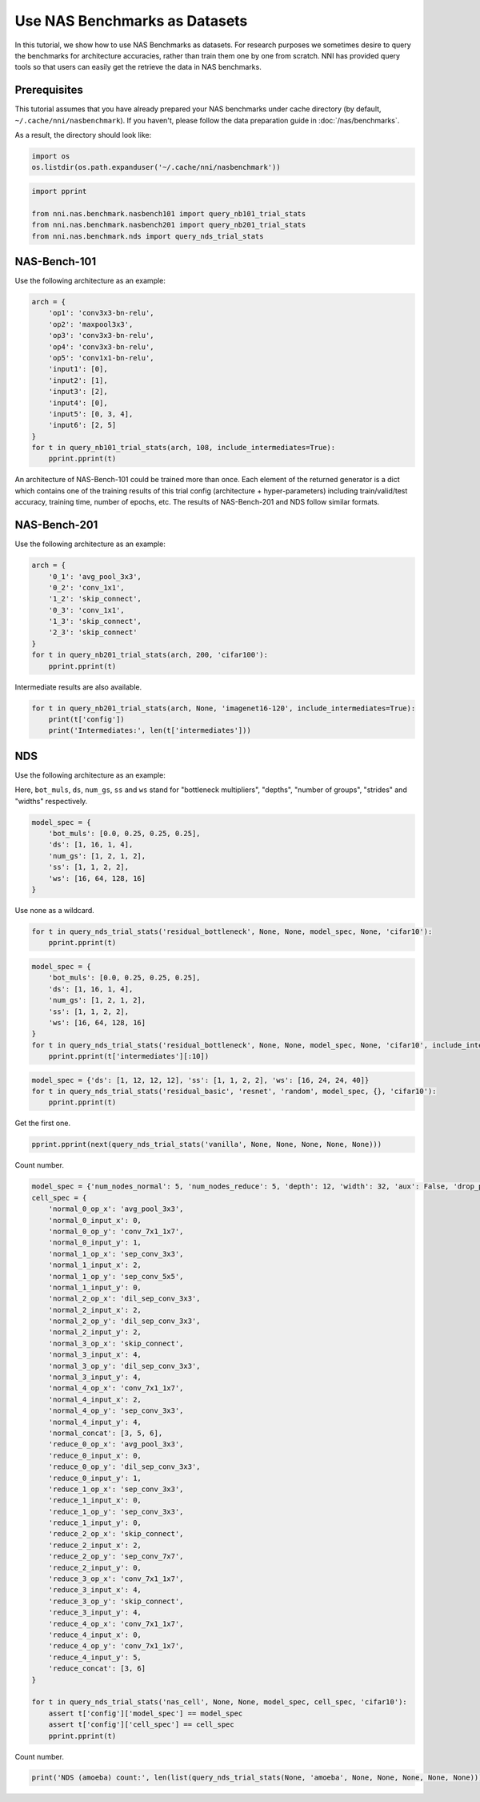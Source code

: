 
.. DO NOT EDIT.
.. THIS FILE WAS AUTOMATICALLY GENERATED BY SPHINX-GALLERY.
.. TO MAKE CHANGES, EDIT THE SOURCE PYTHON FILE:
.. "tutorials/nasbench_as_dataset.py"
.. LINE NUMBERS ARE GIVEN BELOW.

.. only:: html

    .. note::
        :class: sphx-glr-download-link-note

        :ref:`Go to the end <sphx_glr_download_tutorials_nasbench_as_dataset.py>`
        to download the full example code

.. rst-class:: sphx-glr-example-title

.. _sphx_glr_tutorials_nasbench_as_dataset.py:


Use NAS Benchmarks as Datasets
==============================

In this tutorial, we show how to use NAS Benchmarks as datasets.
For research purposes we sometimes desire to query the benchmarks for architecture accuracies,
rather than train them one by one from scratch.
NNI has provided query tools so that users can easily get the retrieve the data in NAS benchmarks.

.. GENERATED FROM PYTHON SOURCE LINES 12-19

Prerequisites
-------------
This tutorial assumes that you have already prepared your NAS benchmarks under cache directory
(by default, ``~/.cache/nni/nasbenchmark``).
If you haven't, please follow the data preparation guide in :doc:`/nas/benchmarks`.

As a result, the directory should look like:

.. GENERATED FROM PYTHON SOURCE LINES 19-23

.. code-block:: default


    import os
    os.listdir(os.path.expanduser('~/.cache/nni/nasbenchmark'))





.. rst-class:: sphx-glr-script-out

 .. code-block:: none


    ['nds-5745c235.db', 'nasbench201-b2b60732.db', 'nasbench101-209f5694.db']



.. GENERATED FROM PYTHON SOURCE LINES 24-30

.. code-block:: default

    import pprint

    from nni.nas.benchmark.nasbench101 import query_nb101_trial_stats
    from nni.nas.benchmark.nasbench201 import query_nb201_trial_stats
    from nni.nas.benchmark.nds import query_nds_trial_stats








.. GENERATED FROM PYTHON SOURCE LINES 31-37

NAS-Bench-101
-------------

Use the following architecture as an example:

.. image:: ../../img/nas-bench-101-example.png

.. GENERATED FROM PYTHON SOURCE LINES 37-54

.. code-block:: default


    arch = {
        'op1': 'conv3x3-bn-relu',
        'op2': 'maxpool3x3',
        'op3': 'conv3x3-bn-relu',
        'op4': 'conv3x3-bn-relu',
        'op5': 'conv1x1-bn-relu',
        'input1': [0],
        'input2': [1],
        'input3': [2],
        'input4': [0],
        'input5': [0, 3, 4],
        'input6': [2, 5]
    }
    for t in query_nb101_trial_stats(arch, 108, include_intermediates=True):
        pprint.pprint(t)





.. rst-class:: sphx-glr-script-out

 .. code-block:: none

    {'config': {'arch': {'input1': [0],
                         'input2': [1],
                         'input3': [2],
                         'input4': [0],
                         'input5': [0, 3, 4],
                         'input6': [2, 5],
                         'op1': 'conv3x3-bn-relu',
                         'op2': 'maxpool3x3',
                         'op3': 'conv3x3-bn-relu',
                         'op4': 'conv3x3-bn-relu',
                         'op5': 'conv1x1-bn-relu'},
                'hash': '00005c142e6f48ac74fdcf73e3439874',
                'id': 4,
                'num_epochs': 108,
                'num_vertices': 7},
     'id': 10,
     'intermediates': [{'current_epoch': 54,
                        'id': 19,
                        'test_acc': 77.40384340286255,
                        'train_acc': 82.82251358032227,
                        'training_time': 883.4580078125,
                        'valid_acc': 77.76442170143127},
                       {'current_epoch': 108,
                        'id': 20,
                        'test_acc': 92.11738705635071,
                        'train_acc': 100.0,
                        'training_time': 1769.1279296875,
                        'valid_acc': 92.41786599159241}],
     'parameters': 8.55553,
     'test_acc': 92.11738705635071,
     'train_acc': 100.0,
     'training_time': 106147.67578125,
     'valid_acc': 92.41786599159241}
    {'config': {'arch': {'input1': [0],
                         'input2': [1],
                         'input3': [2],
                         'input4': [0],
                         'input5': [0, 3, 4],
                         'input6': [2, 5],
                         'op1': 'conv3x3-bn-relu',
                         'op2': 'maxpool3x3',
                         'op3': 'conv3x3-bn-relu',
                         'op4': 'conv3x3-bn-relu',
                         'op5': 'conv1x1-bn-relu'},
                'hash': '00005c142e6f48ac74fdcf73e3439874',
                'id': 4,
                'num_epochs': 108,
                'num_vertices': 7},
     'id': 11,
     'intermediates': [{'current_epoch': 54,
                        'id': 21,
                        'test_acc': 82.04126358032227,
                        'train_acc': 87.96073794364929,
                        'training_time': 883.6810302734375,
                        'valid_acc': 82.91265964508057},
                       {'current_epoch': 108,
                        'id': 22,
                        'test_acc': 91.90705418586731,
                        'train_acc': 100.0,
                        'training_time': 1768.2509765625,
                        'valid_acc': 92.45793223381042}],
     'parameters': 8.55553,
     'test_acc': 91.90705418586731,
     'train_acc': 100.0,
     'training_time': 106095.05859375,
     'valid_acc': 92.45793223381042}
    {'config': {'arch': {'input1': [0],
                         'input2': [1],
                         'input3': [2],
                         'input4': [0],
                         'input5': [0, 3, 4],
                         'input6': [2, 5],
                         'op1': 'conv3x3-bn-relu',
                         'op2': 'maxpool3x3',
                         'op3': 'conv3x3-bn-relu',
                         'op4': 'conv3x3-bn-relu',
                         'op5': 'conv1x1-bn-relu'},
                'hash': '00005c142e6f48ac74fdcf73e3439874',
                'id': 4,
                'num_epochs': 108,
                'num_vertices': 7},
     'id': 12,
     'intermediates': [{'current_epoch': 54,
                        'id': 23,
                        'test_acc': 80.58894276618958,
                        'train_acc': 86.34815812110901,
                        'training_time': 883.4569702148438,
                        'valid_acc': 81.1598539352417},
                       {'current_epoch': 108,
                        'id': 24,
                        'test_acc': 92.15745329856873,
                        'train_acc': 100.0,
                        'training_time': 1768.9759521484375,
                        'valid_acc': 93.04887652397156}],
     'parameters': 8.55553,
     'test_acc': 92.15745329856873,
     'train_acc': 100.0,
     'training_time': 106138.55712890625,
     'valid_acc': 93.04887652397156}




.. GENERATED FROM PYTHON SOURCE LINES 55-66

An architecture of NAS-Bench-101 could be trained more than once.
Each element of the returned generator is a dict which contains one of the training results of this trial config
(architecture + hyper-parameters) including train/valid/test accuracy,
training time, number of epochs, etc. The results of NAS-Bench-201 and NDS follow similar formats.

NAS-Bench-201
-------------

Use the following architecture as an example:

.. image:: ../../img/nas-bench-201-example.png

.. GENERATED FROM PYTHON SOURCE LINES 66-78

.. code-block:: default


    arch = {
        '0_1': 'avg_pool_3x3',
        '0_2': 'conv_1x1',
        '1_2': 'skip_connect',
        '0_3': 'conv_1x1',
        '1_3': 'skip_connect',
        '2_3': 'skip_connect'
    }
    for t in query_nb201_trial_stats(arch, 200, 'cifar100'):
        pprint.pprint(t)





.. rst-class:: sphx-glr-script-out

 .. code-block:: none

    {'config': {'arch': {'0_1': 'avg_pool_3x3',
                         '0_2': 'conv_1x1',
                         '0_3': 'conv_1x1',
                         '1_2': 'skip_connect',
                         '1_3': 'skip_connect',
                         '2_3': 'skip_connect'},
                'dataset': 'cifar100',
                'id': 7,
                'num_cells': 5,
                'num_channels': 16,
                'num_epochs': 200},
     'flops': 15.65322,
     'id': 3,
     'latency': 0.013182918230692545,
     'ori_test_acc': 53.11,
     'ori_test_evaluation_time': 1.0195916947864352,
     'ori_test_loss': 1.7307863704681397,
     'parameters': 0.135156,
     'seed': 999,
     'test_acc': 53.07999995727539,
     'test_evaluation_time': 0.5097958473932176,
     'test_loss': 1.731276072692871,
     'train_acc': 57.82,
     'train_loss': 1.5116578379058838,
     'training_time': 2888.4371995925903,
     'valid_acc': 53.14000000610351,
     'valid_evaluation_time': 0.5097958473932176,
     'valid_loss': 1.7302966793060304}
    {'config': {'arch': {'0_1': 'avg_pool_3x3',
                         '0_2': 'conv_1x1',
                         '0_3': 'conv_1x1',
                         '1_2': 'skip_connect',
                         '1_3': 'skip_connect',
                         '2_3': 'skip_connect'},
                'dataset': 'cifar100',
                'id': 7,
                'num_cells': 5,
                'num_channels': 16,
                'num_epochs': 200},
     'flops': 15.65322,
     'id': 7,
     'latency': 0.013182918230692545,
     'ori_test_acc': 51.93,
     'ori_test_evaluation_time': 1.0195916947864352,
     'ori_test_loss': 1.7572312774658203,
     'parameters': 0.135156,
     'seed': 777,
     'test_acc': 51.979999938964845,
     'test_evaluation_time': 0.5097958473932176,
     'test_loss': 1.7429540189743042,
     'train_acc': 57.578,
     'train_loss': 1.5114233912658692,
     'training_time': 2888.4371995925903,
     'valid_acc': 51.88,
     'valid_evaluation_time': 0.5097958473932176,
     'valid_loss': 1.7715086591720581}
    {'config': {'arch': {'0_1': 'avg_pool_3x3',
                         '0_2': 'conv_1x1',
                         '0_3': 'conv_1x1',
                         '1_2': 'skip_connect',
                         '1_3': 'skip_connect',
                         '2_3': 'skip_connect'},
                'dataset': 'cifar100',
                'id': 7,
                'num_cells': 5,
                'num_channels': 16,
                'num_epochs': 200},
     'flops': 15.65322,
     'id': 11,
     'latency': 0.013182918230692545,
     'ori_test_acc': 53.38,
     'ori_test_evaluation_time': 1.0195916947864352,
     'ori_test_loss': 1.7281623031616211,
     'parameters': 0.135156,
     'seed': 888,
     'test_acc': 53.67999998779297,
     'test_evaluation_time': 0.5097958473932176,
     'test_loss': 1.7327697801589965,
     'train_acc': 57.792,
     'train_loss': 1.5091403088760376,
     'training_time': 2888.4371995925903,
     'valid_acc': 53.08000000610352,
     'valid_evaluation_time': 0.5097958473932176,
     'valid_loss': 1.7235548280715942}




.. GENERATED FROM PYTHON SOURCE LINES 79-80

Intermediate results are also available.

.. GENERATED FROM PYTHON SOURCE LINES 80-85

.. code-block:: default


    for t in query_nb201_trial_stats(arch, None, 'imagenet16-120', include_intermediates=True):
        print(t['config'])
        print('Intermediates:', len(t['intermediates']))





.. rst-class:: sphx-glr-script-out

 .. code-block:: none

    {'id': 4, 'arch': {'0_1': 'avg_pool_3x3', '0_2': 'conv_1x1', '0_3': 'conv_1x1', '1_2': 'skip_connect', '1_3': 'skip_connect', '2_3': 'skip_connect'}, 'num_epochs': 12, 'num_channels': 16, 'num_cells': 5, 'dataset': 'imagenet16-120'}
    Intermediates: 12
    {'id': 8, 'arch': {'0_1': 'avg_pool_3x3', '0_2': 'conv_1x1', '0_3': 'conv_1x1', '1_2': 'skip_connect', '1_3': 'skip_connect', '2_3': 'skip_connect'}, 'num_epochs': 200, 'num_channels': 16, 'num_cells': 5, 'dataset': 'imagenet16-120'}
    Intermediates: 200
    {'id': 8, 'arch': {'0_1': 'avg_pool_3x3', '0_2': 'conv_1x1', '0_3': 'conv_1x1', '1_2': 'skip_connect', '1_3': 'skip_connect', '2_3': 'skip_connect'}, 'num_epochs': 200, 'num_channels': 16, 'num_cells': 5, 'dataset': 'imagenet16-120'}
    Intermediates: 200
    {'id': 8, 'arch': {'0_1': 'avg_pool_3x3', '0_2': 'conv_1x1', '0_3': 'conv_1x1', '1_2': 'skip_connect', '1_3': 'skip_connect', '2_3': 'skip_connect'}, 'num_epochs': 200, 'num_channels': 16, 'num_cells': 5, 'dataset': 'imagenet16-120'}
    Intermediates: 200




.. GENERATED FROM PYTHON SOURCE LINES 86-95

NDS
---

Use the following architecture as an example:

.. image:: ../../img/nas-bench-nds-example.png

Here, ``bot_muls``, ``ds``, ``num_gs``, ``ss`` and ``ws`` stand for "bottleneck multipliers",
"depths", "number of groups", "strides" and "widths" respectively.

.. GENERATED FROM PYTHON SOURCE LINES 97-105

.. code-block:: default

    model_spec = {
        'bot_muls': [0.0, 0.25, 0.25, 0.25],
        'ds': [1, 16, 1, 4],
        'num_gs': [1, 2, 1, 2],
        'ss': [1, 1, 2, 2],
        'ws': [16, 64, 128, 16]
    }








.. GENERATED FROM PYTHON SOURCE LINES 106-107

Use none as a wildcard.

.. GENERATED FROM PYTHON SOURCE LINES 107-110

.. code-block:: default

    for t in query_nds_trial_stats('residual_bottleneck', None, None, model_spec, None, 'cifar10'):
        pprint.pprint(t)





.. rst-class:: sphx-glr-script-out

 .. code-block:: none

    {'best_test_acc': 90.48,
     'best_train_acc': 96.356,
     'best_train_loss': 0.116,
     'config': {'base_lr': 0.1,
                'cell_spec': {},
                'dataset': 'cifar10',
                'generator': 'random',
                'id': 45505,
                'model_family': 'residual_bottleneck',
                'model_spec': {'bot_muls': [0.0, 0.25, 0.25, 0.25],
                               'ds': [1, 16, 1, 4],
                               'num_gs': [1, 2, 1, 2],
                               'ss': [1, 1, 2, 2],
                               'ws': [16, 64, 128, 16]},
                'num_epochs': 100,
                'proposer': 'resnext-a',
                'weight_decay': 0.0005},
     'final_test_acc': 90.39,
     'final_train_acc': 96.298,
     'final_train_loss': 0.116,
     'flops': 69.890986,
     'id': 45505,
     'iter_time': 0.065,
     'parameters': 0.083002,
     'seed': 1}




.. GENERATED FROM PYTHON SOURCE LINES 111-121

.. code-block:: default

    model_spec = {
        'bot_muls': [0.0, 0.25, 0.25, 0.25],
        'ds': [1, 16, 1, 4],
        'num_gs': [1, 2, 1, 2],
        'ss': [1, 1, 2, 2],
        'ws': [16, 64, 128, 16]
    }
    for t in query_nds_trial_stats('residual_bottleneck', None, None, model_spec, None, 'cifar10', include_intermediates=True):
        pprint.pprint(t['intermediates'][:10])





.. rst-class:: sphx-glr-script-out

 .. code-block:: none

    [{'current_epoch': 1,
      'id': 4494501,
      'test_acc': 41.76,
      'train_acc': 30.421000000000006,
      'train_loss': 1.793},
     {'current_epoch': 2,
      'id': 4494502,
      'test_acc': 54.66,
      'train_acc': 47.24,
      'train_loss': 1.415},
     {'current_epoch': 3,
      'id': 4494503,
      'test_acc': 59.97,
      'train_acc': 56.983,
      'train_loss': 1.179},
     {'current_epoch': 4,
      'id': 4494504,
      'test_acc': 62.91,
      'train_acc': 61.955,
      'train_loss': 1.048},
     {'current_epoch': 5,
      'id': 4494505,
      'test_acc': 66.16,
      'train_acc': 64.493,
      'train_loss': 0.983},
     {'current_epoch': 6,
      'id': 4494506,
      'test_acc': 66.5,
      'train_acc': 66.274,
      'train_loss': 0.937},
     {'current_epoch': 7,
      'id': 4494507,
      'test_acc': 67.55,
      'train_acc': 67.426,
      'train_loss': 0.907},
     {'current_epoch': 8,
      'id': 4494508,
      'test_acc': 69.45,
      'train_acc': 68.45400000000001,
      'train_loss': 0.878},
     {'current_epoch': 9,
      'id': 4494509,
      'test_acc': 70.14,
      'train_acc': 69.295,
      'train_loss': 0.857},
     {'current_epoch': 10,
      'id': 4494510,
      'test_acc': 69.47,
      'train_acc': 70.304,
      'train_loss': 0.832}]




.. GENERATED FROM PYTHON SOURCE LINES 122-126

.. code-block:: default

    model_spec = {'ds': [1, 12, 12, 12], 'ss': [1, 1, 2, 2], 'ws': [16, 24, 24, 40]}
    for t in query_nds_trial_stats('residual_basic', 'resnet', 'random', model_spec, {}, 'cifar10'):
        pprint.pprint(t)





.. rst-class:: sphx-glr-script-out

 .. code-block:: none

    {'best_test_acc': 93.58,
     'best_train_acc': 99.772,
     'best_train_loss': 0.011,
     'config': {'base_lr': 0.1,
                'cell_spec': {},
                'dataset': 'cifar10',
                'generator': 'random',
                'id': 108998,
                'model_family': 'residual_basic',
                'model_spec': {'ds': [1, 12, 12, 12],
                               'ss': [1, 1, 2, 2],
                               'ws': [16, 24, 24, 40]},
                'num_epochs': 100,
                'proposer': 'resnet',
                'weight_decay': 0.0005},
     'final_test_acc': 93.49,
     'final_train_acc': 99.772,
     'final_train_loss': 0.011,
     'flops': 184.519578,
     'id': 108998,
     'iter_time': 0.059,
     'parameters': 0.594138,
     'seed': 1}




.. GENERATED FROM PYTHON SOURCE LINES 127-128

Get the first one.

.. GENERATED FROM PYTHON SOURCE LINES 128-130

.. code-block:: default

    pprint.pprint(next(query_nds_trial_stats('vanilla', None, None, None, None, None)))





.. rst-class:: sphx-glr-script-out

 .. code-block:: none

    {'best_test_acc': 84.5,
     'best_train_acc': 89.66499999999999,
     'best_train_loss': 0.302,
     'config': {'base_lr': 0.1,
                'cell_spec': {},
                'dataset': 'cifar10',
                'generator': 'random',
                'id': 139492,
                'model_family': 'vanilla',
                'model_spec': {'ds': [1, 12, 12, 12],
                               'ss': [1, 1, 2, 2],
                               'ws': [16, 24, 32, 40]},
                'num_epochs': 100,
                'proposer': 'vanilla',
                'weight_decay': 0.0005},
     'final_test_acc': 84.35,
     'final_train_acc': 89.633,
     'final_train_loss': 0.303,
     'flops': 208.36393,
     'id': 154692,
     'iter_time': 0.058,
     'parameters': 0.68977,
     'seed': 1}




.. GENERATED FROM PYTHON SOURCE LINES 131-132

Count number.

.. GENERATED FROM PYTHON SOURCE LINES 132-183

.. code-block:: default

    model_spec = {'num_nodes_normal': 5, 'num_nodes_reduce': 5, 'depth': 12, 'width': 32, 'aux': False, 'drop_prob': 0.0}
    cell_spec = {
        'normal_0_op_x': 'avg_pool_3x3',
        'normal_0_input_x': 0,
        'normal_0_op_y': 'conv_7x1_1x7',
        'normal_0_input_y': 1,
        'normal_1_op_x': 'sep_conv_3x3',
        'normal_1_input_x': 2,
        'normal_1_op_y': 'sep_conv_5x5',
        'normal_1_input_y': 0,
        'normal_2_op_x': 'dil_sep_conv_3x3',
        'normal_2_input_x': 2,
        'normal_2_op_y': 'dil_sep_conv_3x3',
        'normal_2_input_y': 2,
        'normal_3_op_x': 'skip_connect',
        'normal_3_input_x': 4,
        'normal_3_op_y': 'dil_sep_conv_3x3',
        'normal_3_input_y': 4,
        'normal_4_op_x': 'conv_7x1_1x7',
        'normal_4_input_x': 2,
        'normal_4_op_y': 'sep_conv_3x3',
        'normal_4_input_y': 4,
        'normal_concat': [3, 5, 6],
        'reduce_0_op_x': 'avg_pool_3x3',
        'reduce_0_input_x': 0,
        'reduce_0_op_y': 'dil_sep_conv_3x3',
        'reduce_0_input_y': 1,
        'reduce_1_op_x': 'sep_conv_3x3',
        'reduce_1_input_x': 0,
        'reduce_1_op_y': 'sep_conv_3x3',
        'reduce_1_input_y': 0,
        'reduce_2_op_x': 'skip_connect',
        'reduce_2_input_x': 2,
        'reduce_2_op_y': 'sep_conv_7x7',
        'reduce_2_input_y': 0,
        'reduce_3_op_x': 'conv_7x1_1x7',
        'reduce_3_input_x': 4,
        'reduce_3_op_y': 'skip_connect',
        'reduce_3_input_y': 4,
        'reduce_4_op_x': 'conv_7x1_1x7',
        'reduce_4_input_x': 0,
        'reduce_4_op_y': 'conv_7x1_1x7',
        'reduce_4_input_y': 5,
        'reduce_concat': [3, 6]
    }

    for t in query_nds_trial_stats('nas_cell', None, None, model_spec, cell_spec, 'cifar10'):
        assert t['config']['model_spec'] == model_spec
        assert t['config']['cell_spec'] == cell_spec
        pprint.pprint(t)





.. rst-class:: sphx-glr-script-out

 .. code-block:: none

    {'best_test_acc': 93.37,
     'best_train_acc': 99.91,
     'best_train_loss': 0.006,
     'config': {'base_lr': 0.1,
                'cell_spec': {'normal_0_input_x': 0,
                              'normal_0_input_y': 1,
                              'normal_0_op_x': 'avg_pool_3x3',
                              'normal_0_op_y': 'conv_7x1_1x7',
                              'normal_1_input_x': 2,
                              'normal_1_input_y': 0,
                              'normal_1_op_x': 'sep_conv_3x3',
                              'normal_1_op_y': 'sep_conv_5x5',
                              'normal_2_input_x': 2,
                              'normal_2_input_y': 2,
                              'normal_2_op_x': 'dil_sep_conv_3x3',
                              'normal_2_op_y': 'dil_sep_conv_3x3',
                              'normal_3_input_x': 4,
                              'normal_3_input_y': 4,
                              'normal_3_op_x': 'skip_connect',
                              'normal_3_op_y': 'dil_sep_conv_3x3',
                              'normal_4_input_x': 2,
                              'normal_4_input_y': 4,
                              'normal_4_op_x': 'conv_7x1_1x7',
                              'normal_4_op_y': 'sep_conv_3x3',
                              'normal_concat': [3, 5, 6],
                              'reduce_0_input_x': 0,
                              'reduce_0_input_y': 1,
                              'reduce_0_op_x': 'avg_pool_3x3',
                              'reduce_0_op_y': 'dil_sep_conv_3x3',
                              'reduce_1_input_x': 0,
                              'reduce_1_input_y': 0,
                              'reduce_1_op_x': 'sep_conv_3x3',
                              'reduce_1_op_y': 'sep_conv_3x3',
                              'reduce_2_input_x': 2,
                              'reduce_2_input_y': 0,
                              'reduce_2_op_x': 'skip_connect',
                              'reduce_2_op_y': 'sep_conv_7x7',
                              'reduce_3_input_x': 4,
                              'reduce_3_input_y': 4,
                              'reduce_3_op_x': 'conv_7x1_1x7',
                              'reduce_3_op_y': 'skip_connect',
                              'reduce_4_input_x': 0,
                              'reduce_4_input_y': 5,
                              'reduce_4_op_x': 'conv_7x1_1x7',
                              'reduce_4_op_y': 'conv_7x1_1x7',
                              'reduce_concat': [3, 6]},
                'dataset': 'cifar10',
                'generator': 'random',
                'id': 1,
                'model_family': 'nas_cell',
                'model_spec': {'aux': False,
                               'depth': 12,
                               'drop_prob': 0.0,
                               'num_nodes_normal': 5,
                               'num_nodes_reduce': 5,
                               'width': 32},
                'num_epochs': 100,
                'proposer': 'amoeba',
                'weight_decay': 0.0005},
     'final_test_acc': 93.27,
     'final_train_acc': 99.91,
     'final_train_loss': 0.006,
     'flops': 664.400586,
     'id': 1,
     'iter_time': 0.281,
     'parameters': 4.190314,
     'seed': 1}




.. GENERATED FROM PYTHON SOURCE LINES 184-185

Count number.

.. GENERATED FROM PYTHON SOURCE LINES 185-186

.. code-block:: default

    print('NDS (amoeba) count:', len(list(query_nds_trial_stats(None, 'amoeba', None, None, None, None, None))))




.. rst-class:: sphx-glr-script-out

 .. code-block:: none

    NDS (amoeba) count: 5107





.. rst-class:: sphx-glr-timing

   **Total running time of the script:** ( 1 minutes  51.444 seconds)


.. _sphx_glr_download_tutorials_nasbench_as_dataset.py:

.. only:: html

  .. container:: sphx-glr-footer sphx-glr-footer-example




    .. container:: sphx-glr-download sphx-glr-download-python

      :download:`Download Python source code: nasbench_as_dataset.py <nasbench_as_dataset.py>`

    .. container:: sphx-glr-download sphx-glr-download-jupyter

      :download:`Download Jupyter notebook: nasbench_as_dataset.ipynb <nasbench_as_dataset.ipynb>`


.. only:: html

 .. rst-class:: sphx-glr-signature

    `Gallery generated by Sphinx-Gallery <https://sphinx-gallery.github.io>`_
